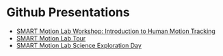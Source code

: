 #+BEGIN_COMMENT
.. title: Presentations
.. slug: presentations
.. date: 2019-04-17 13:52:19 UTC-04:00
.. tags: 
.. category: 
.. link: 
.. description: 
.. type: text

#+END_COMMENT


* Github Presentations
- [[https://charuvah.github.io/smart-presentation-molab-workshop-human-intro/][SMART Motion Lab Workshop: Introduction to Human Motion Tracking]]
- [[https://charuvah.github.io/smart-presentation-molab-tour][SMART Motion Lab Tour]]
- [[https://charuvah.github.io/smart-sed-presentation][SMART Motion Lab Science Exploration Day]]
